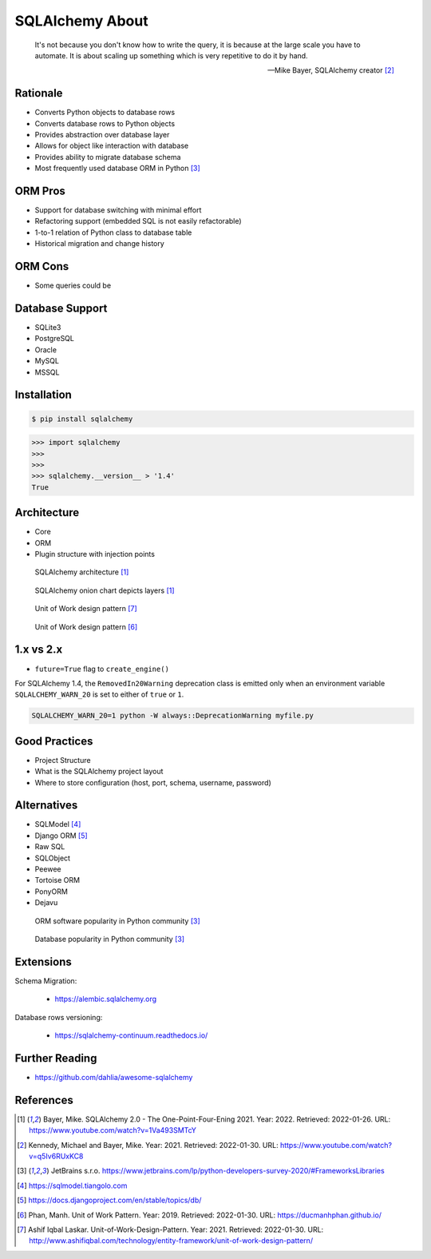 SQLAlchemy About
================


.. epigraph::

    It's not because you don't know how to write the query,
    it is because at the large scale you have to automate.
    It is about scaling up something which is very repetitive to do it by hand.

    -- Mike Bayer, SQLAlchemy creator [#ytSQLAlchemy20TalkPython]_


Rationale
---------
* Converts Python objects to database rows
* Converts database rows to Python objects
* Provides abstraction over database layer
* Allows for object like interaction with database
* Provides ability to migrate database schema
* Most frequently used database ORM in Python [#PythonDeveloperSurvey2020]_


ORM Pros
--------
* Support for database switching with minimal effort
* Refactoring support (embedded SQL is not easily refactorable)
* 1-to-1 relation of Python class to database table
* Historical migration and change history


ORM Cons
--------
* Some queries could be


Database Support
----------------
* SQLite3
* PostgreSQL
* Oracle
* MySQL
* MSSQL


Installation
------------
.. code-block:: console

    $ pip install sqlalchemy

>>> import sqlalchemy
>>>
>>>
>>> sqlalchemy.__version__ > '1.4'
True


Architecture
------------
* Core
* ORM
* Plugin structure with injection points

.. figure:: img/sqlalchemy-architecture.png

    SQLAlchemy architecture [#ytSQLAlchemy20]_

.. figure:: img/sqlalchemy-onion.png

    SQLAlchemy onion chart depicts layers [#ytSQLAlchemy20]_

.. figure:: img/sqlalchemy-architecture-unitofwork-1.png

    Unit of Work design pattern [#Laskar2021]_

.. figure:: img/sqlalchemy-architecture-unitofwork-2.png

    Unit of Work design pattern [#Phan2019]_


1.x vs 2.x
----------
* ``future=True`` flag to ``create_engine()``

For SQLAlchemy 1.4, the ``RemovedIn20Warning`` deprecation class is emitted
only when an environment variable ``SQLALCHEMY_WARN_20`` is set to either of
``true`` or ``1``.

.. code-block:: console

    SQLALCHEMY_WARN_20=1 python -W always::DeprecationWarning myfile.py


Good Practices
--------------
* Project Structure
* What is the SQLAlchemy project layout
* Where to store configuration (host, port, schema, username, password)


Alternatives
------------
* SQLModel [#SQLModel]_
* Django ORM [#DjangoORM]_
* Raw SQL
* SQLObject
* Peewee
* Tortoise ORM
* PonyORM
* Dejavu

.. figure:: img/sqlalchemy-about-alternatives.png

    ORM software popularity in Python community [#PythonDeveloperSurvey2020]_

.. figure:: img/sqlalchemy-about-databases.png

    Database popularity in Python community [#PythonDeveloperSurvey2020]_


Extensions
----------
Schema Migration:

    * https://alembic.sqlalchemy.org

Database rows versioning:

    * https://sqlalchemy-continuum.readthedocs.io/


Further Reading
---------------
* https://github.com/dahlia/awesome-sqlalchemy


References
----------
.. [#ytSQLAlchemy20] Bayer, Mike. SQLAlchemy 2.0 - The One-Point-Four-Ening 2021. Year: 2022. Retrieved: 2022-01-26. URL: https://www.youtube.com/watch?v=1Va493SMTcY
.. [#ytSQLAlchemy20TalkPython] Kennedy, Michael and Bayer, Mike. Year: 2021. Retrieved: 2022-01-30. URL: https://www.youtube.com/watch?v=q5Iv6RUxKC8
.. [#PythonDeveloperSurvey2020] JetBrains s.r.o. https://www.jetbrains.com/lp/python-developers-survey-2020/#FrameworksLibraries
.. [#SQLModel] https://sqlmodel.tiangolo.com
.. [#DjangoORM] https://docs.djangoproject.com/en/stable/topics/db/
.. [#Phan2019] Phan, Manh. Unit of Work Pattern. Year: 2019. Retrieved: 2022-01-30. URL: https://ducmanhphan.github.io/
.. [#Laskar2021] Ashif Iqbal Laskar. Unit-of-Work-Design-Pattern. Year: 2021. Retrieved: 2022-01-30. URL: http://www.ashifiqbal.com/technology/entity-framework/unit-of-work-design-pattern/
